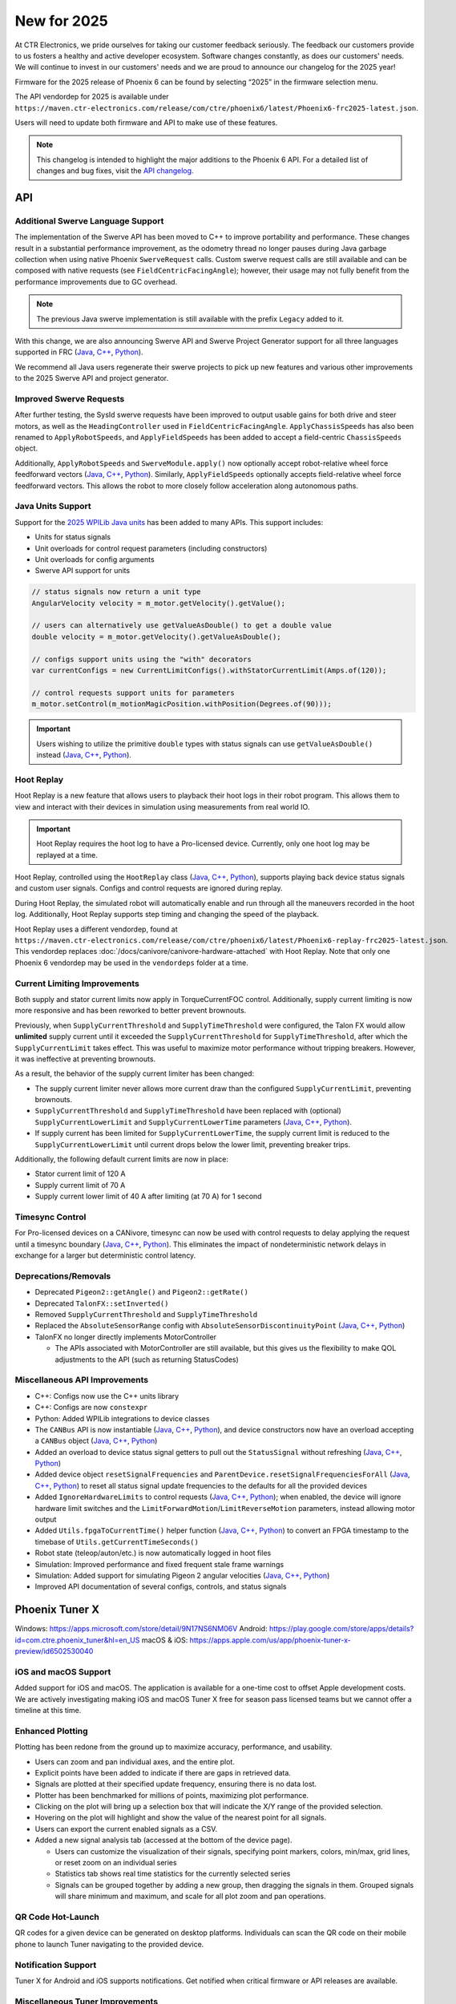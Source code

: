 New for 2025
============

At CTR Electronics, we pride ourselves for taking our customer feedback seriously. The feedback our customers provide to us fosters a healthy and active developer ecosystem. Software changes constantly, as does our customers' needs. We will continue to invest in our customers' needs and we are proud to announce our changelog for the 2025 year!

Firmware for the 2025 release of Phoenix 6 can be found by selecting “2025” in the firmware selection menu.

The API vendordep for 2025 is available under ``https://maven.ctr-electronics.com/release/com/ctre/phoenix6/latest/Phoenix6-frc2025-latest.json``.

Users will need to update both firmware and API to make use of these features.

.. note:: This changelog is intended to highlight the major additions to the Phoenix 6 API. For a detailed list of changes and bug fixes, visit the `API changelog <https://api.ctr-electronics.com/changelog>`__.

API
---

Additional Swerve Language Support
^^^^^^^^^^^^^^^^^^^^^^^^^^^^^^^^^^

.. image:: images/tuner-multi-language.png
   :alt: Multiple language support in Tuner
   :width: 650

The implementation of the Swerve API has been moved to C++ to improve portability and performance. These changes result in a substantial performance improvement, as the odometry thread no longer pauses during Java garbage collection when using native Phoenix ``SwerveRequest`` calls. Custom swerve request calls are still available and can be composed with native requests (see ``FieldCentricFacingAngle``); however, their usage may not fully benefit from the performance improvements due to GC overhead.

.. note:: The previous Java swerve implementation is still available with the prefix ``Legacy`` added to it.

With this change, we are also announcing Swerve API and Swerve Project Generator support for all three languages supported in FRC (`Java <https://api.ctr-electronics.com/phoenix6/release/java/com/ctre/phoenix6/swerve/SwerveDrivetrain.html>`__, `C++ <https://api.ctr-electronics.com/phoenix6/release/cpp/classctre_1_1phoenix6_1_1swerve_1_1_swerve_drivetrain.html>`__, `Python <https://api.ctr-electronics.com/phoenix6/release/python/autoapi/phoenix6/swerve/swerve_drivetrain/index.html>`__).

We recommend all Java users regenerate their swerve projects to pick up new features and various other improvements to the 2025 Swerve API and project generator.

Improved Swerve Requests
^^^^^^^^^^^^^^^^^^^^^^^^

.. image:: images/sysid-steer.png
   :alt: Picture of SysID showing improved gains
   :width: 650

After further testing, the SysId swerve requests have been improved to output usable gains for both drive and steer motors, as well as the ``HeadingController`` used in ``FieldCentricFacingAngle``. ``ApplyChassisSpeeds`` has also been renamed to ``ApplyRobotSpeeds``, and ``ApplyFieldSpeeds`` has been added to accept a field-centric ``ChassisSpeeds`` object.

Additionally, ``ApplyRobotSpeeds`` and ``SwerveModule.apply()`` now optionally accept robot-relative wheel force feedforward vectors (`Java <https://api.ctr-electronics.com/phoenix6/release/java/com/ctre/phoenix6/swerve/SwerveRequest.ApplyRobotSpeeds.html#WheelForceFeedforwardsX>`__, `C++ <https://api.ctr-electronics.com/phoenix6/release/cpp/classctre_1_1phoenix6_1_1swerve_1_1requests_1_1_apply_robot_speeds.html#a56cbd59656d10489ebe215dc75fb0a89>`__, `Python <https://api.ctr-electronics.com/phoenix6/release/python/autoapi/phoenix6/swerve/requests/index.html#phoenix6.swerve.requests.ApplyRobotSpeeds.wheel_force_feedforwards_x>`__). Similarly, ``ApplyFieldSpeeds`` optionally accepts field-relative wheel force feedforward vectors. This allows the robot to more closely follow acceleration along autonomous paths.

Java Units Support
^^^^^^^^^^^^^^^^^^

Support for the `2025 WPILib Java units <https://docs.wpilib.org/en/stable/docs/software/basic-programming/java-units.html>`__ has been added to many APIs. This support includes:

- Units for status signals
- Unit overloads for control request parameters (including constructors)
- Unit overloads for config arguments
- Swerve API support for units

.. code-block:: java

   // status signals now return a unit type
   AngularVelocity velocity = m_motor.getVelocity().getValue();

   // users can alternatively use getValueAsDouble() to get a double value
   double velocity = m_motor.getVelocity().getValueAsDouble();

   // configs support units using the "with" decorators
   var currentConfigs = new CurrentLimitConfigs().withStatorCurrentLimit(Amps.of(120));

   // control requests support units for parameters
   m_motor.setControl(m_motionMagicPosition.withPosition(Degrees.of(90)));

.. important:: Users wishing to utilize the primitive ``double`` types with status signals can use ``getValueAsDouble()`` instead (`Java <https://api.ctr-electronics.com/phoenix6/release/java/com/ctre/phoenix6/BaseStatusSignal.html#getValueAsDouble()>`__, `C++ <https://api.ctr-electronics.com/phoenix6/release/cpp/classctre_1_1phoenix6_1_1_base_status_signal.html#ac1a057dd56c1d26026ec15a779279f01>`__, `Python <https://api.ctr-electronics.com/phoenix6/release/python/autoapi/phoenix6/base_status_signal/index.html#phoenix6.base_status_signal.BaseStatusSignal.value_as_double>`__).

Hoot Replay
^^^^^^^^^^^

Hoot Replay is a new feature that allows users to playback their hoot logs in their robot program. This allows them to view and interact with their devices in simulation using measurements from real world IO.

.. important:: Hoot Replay requires the hoot log to have a Pro-licensed device. Currently, only one hoot log may be replayed at a time.

Hoot Replay, controlled using the ``HootReplay`` class (`Java <https://api.ctr-electronics.com/phoenix6/release/java/com/ctre/phoenix6/HootReplay.html>`__, `C++ <https://api.ctr-electronics.com/phoenix6/release/cpp/classctre_1_1phoenix6_1_1_hoot_replay.html>`__, `Python <https://api.ctr-electronics.com/phoenix6/release/python/autoapi/phoenix6/hoot_replay/index.html>`__), supports playing back device status signals and custom user signals. Configs and control requests are ignored during replay.

During Hoot Replay, the simulated robot will automatically enable and run through all the maneuvers recorded in the hoot log. Additionally, Hoot Replay supports step timing and changing the speed of the playback.

Hoot Replay uses a different vendordep, found at ``https://maven.ctr-electronics.com/release/com/ctre/phoenix6/latest/Phoenix6-replay-frc2025-latest.json``. This vendordep replaces :doc:`/docs/canivore/canivore-hardware-attached` with Hoot Replay. Note that only one Phoenix 6 vendordep may be used in the ``vendordeps`` folder at a time.

.. image:: images/swerve_replay.gif
   :width: 650

Current Limiting Improvements
^^^^^^^^^^^^^^^^^^^^^^^^^^^^^

Both supply and stator current limits now apply in TorqueCurrentFOC control. Additionally, supply current limiting is now more responsive and has been reworked to better prevent brownouts.

Previously, when ``SupplyCurrentThreshold`` and ``SupplyTimeThreshold`` were configured, the Talon FX would allow **unlimited** supply current until it exceeded the ``SupplyCurrentThreshold`` for ``SupplyTimeThreshold``, after which the ``SupplyCurrentLimit`` takes effect. This was useful to maximize motor performance without tripping breakers. However, it was ineffective at preventing brownouts.

As a result, the behavior of the supply current limiter has been changed:

- The supply current limiter never allows more current draw than the configured ``SupplyCurrentLimit``, preventing brownouts.
- ``SupplyCurrentThreshold`` and ``SupplyTimeThreshold`` have been replaced with (optional) ``SupplyCurrentLowerLimit`` and ``SupplyCurrentLowerTime`` parameters (`Java <https://api.ctr-electronics.com/phoenix6/release/java/com/ctre/phoenix6/configs/CurrentLimitsConfigs.html#SupplyCurrentLowerLimit>`__, `C++ <https://api.ctr-electronics.com/phoenix6/release/cpp/classctre_1_1phoenix6_1_1configs_1_1_current_limits_configs.html#adff5f6731f7ed4a1ef4af040f3542f79>`__, `Python <https://api.ctr-electronics.com/phoenix6/release/python/autoapi/phoenix6/configs/config_groups/index.html#phoenix6.configs.config_groups.CurrentLimitsConfigs.supply_current_lower_limit>`__).
- If supply current has been limited for ``SupplyCurrentLowerTime``, the supply current limit is reduced to the ``SupplyCurrentLowerLimit`` until current drops below the lower limit, preventing breaker trips.

Additionally, the following default current limits are now in place:

- Stator current limit of 120 A
- Supply current limit of 70 A
- Supply current lower limit of 40 A after limiting (at 70 A) for 1 second

Timesync Control
^^^^^^^^^^^^^^^^

For Pro-licensed devices on a CANivore, timesync can now be used with control requests to delay applying the request until a timesync boundary (`Java <https://api.ctr-electronics.com/phoenix6/release/java/com/ctre/phoenix6/controls/DutyCycleOut.html#UseTimesync>`__, `C++ <https://api.ctr-electronics.com/phoenix6/release/cpp/classctre_1_1phoenix6_1_1controls_1_1_duty_cycle_out.html#a74793aa81d80c52e184533ae896d7885>`__, `Python <https://api.ctr-electronics.com/phoenix6/release/python/autoapi/phoenix6/controls/duty_cycle_out/index.html#phoenix6.controls.duty_cycle_out.DutyCycleOut.use_timesync>`__). This eliminates the impact of nondeterministic network delays in exchange for a larger but deterministic control latency.

Deprecations/Removals
^^^^^^^^^^^^^^^^^^^^^

- Deprecated ``Pigeon2::getAngle()`` and ``Pigeon2::getRate()``
- Deprecated ``TalonFX::setInverted()``
- Removed ``SupplyCurrentThreshold`` and ``SupplyTimeThreshold``
- Replaced the ``AbsoluteSensorRange`` config with ``AbsoluteSensorDiscontinuityPoint`` (`Java <https://api.ctr-electronics.com/phoenix6/release/java/com/ctre/phoenix6/configs/MagnetSensorConfigs.html#AbsoluteSensorDiscontinuityPoint>`__, `C++ <https://api.ctr-electronics.com/phoenix6/release/cpp/classctre_1_1phoenix6_1_1configs_1_1_magnet_sensor_configs.html#a2e38fa744ef0383732abafb8c15465b4>`__, `Python <https://api.ctr-electronics.com/phoenix6/release/python/autoapi/phoenix6/configs/config_groups/index.html#phoenix6.configs.config_groups.MagnetSensorConfigs.absolute_sensor_discontinuity_point>`__)
- TalonFX no longer directly implements MotorController

  - The APIs associated with MotorController are still available, but this gives us the flexibility to make QOL adjustments to the API (such as returning StatusCodes)

Miscellaneous API Improvements
^^^^^^^^^^^^^^^^^^^^^^^^^^^^^^

- C++: Configs now use the C++ units library
- C++: Configs are now ``constexpr``
- Python: Added WPILib integrations to device classes
- The ``CANBus`` API is now instantiable (`Java <https://api.ctr-electronics.com/phoenix6/release/java/com/ctre/phoenix6/CANBus.html#%3Cinit%3E(java.lang.String)>`__, `C++ <https://api.ctr-electronics.com/phoenix6/release/cpp/classctre_1_1phoenix6_1_1_c_a_n_bus.html#aa0ba8f81a92ad8dfea7817908d60c60d>`__, `Python <https://api.ctr-electronics.com/phoenix6/release/python/autoapi/phoenix6/canbus/index.html#phoenix6.canbus.CANBus>`__), and device constructors now have an overload accepting a ``CANBus`` object (`Java <https://api.ctr-electronics.com/phoenix6/release/java/com/ctre/phoenix6/hardware/TalonFX.html#%3Cinit%3E(int,com.ctre.phoenix6.CANBus)>`__, `C++ <https://api.ctr-electronics.com/phoenix6/release/cpp/classctre_1_1phoenix6_1_1hardware_1_1_talon_f_x.html#a25743e613c6cc9ca68e8ec861494c1a8>`__, `Python <https://api.ctr-electronics.com/phoenix6/release/python/autoapi/phoenix6/hardware/talon_fx/index.html#phoenix6.hardware.talon_fx.TalonFX>`__)
- Added an overload to device status signal getters to pull out the ``StatusSignal`` without refreshing (`Java <https://api.ctr-electronics.com/phoenix6/release/java/com/ctre/phoenix6/hardware/core/CoreTalonFX.html#getPosition(boolean)>`__, `C++ <https://api.ctr-electronics.com/phoenix6/release/cpp/classctre_1_1phoenix6_1_1hardware_1_1core_1_1_core_talon_f_x.html#a13c2cf460281eacd1c4c6ab0ea93e1ea>`__, `Python <https://api.ctr-electronics.com/phoenix6/release/python/autoapi/phoenix6/hardware/core/core_talon_fx/index.html#phoenix6.hardware.core.core_talon_fx.CoreTalonFX.get_position>`__)
- Added device object ``resetSignalFrequencies`` and ``ParentDevice.resetSignalFrequenciesForAll`` (`Java <https://api.ctr-electronics.com/phoenix6/release/java/com/ctre/phoenix6/hardware/ParentDevice.html#resetSignalFrequenciesForAll(com.ctre.phoenix6.hardware.ParentDevice...)>`__, `C++ <https://api.ctr-electronics.com/phoenix6/release/cpp/classctre_1_1phoenix6_1_1hardware_1_1_parent_device.html#a87917c789784d31fd5e38c725408c8a9>`__, `Python <https://api.ctr-electronics.com/phoenix6/release/python/autoapi/phoenix6/hardware/parent_device/index.html#phoenix6.hardware.parent_device.ParentDevice.reset_signal_frequencies_for_all>`__) to reset all status signal update frequencies to the defaults for all the provided devices
- Added ``IgnoreHardwareLimits`` to control requests (`Java <https://api.ctr-electronics.com/phoenix6/release/java/com/ctre/phoenix6/controls/DutyCycleOut.html#IgnoreHardwareLimits>`__, `C++ <https://api.ctr-electronics.com/phoenix6/release/cpp/classctre_1_1phoenix6_1_1controls_1_1_duty_cycle_out.html#ada7a1fdf1d29fbacc671008405a052f2>`__, `Python <https://api.ctr-electronics.com/phoenix6/release/python/autoapi/phoenix6/controls/duty_cycle_out/index.html#phoenix6.controls.duty_cycle_out.DutyCycleOut.ignore_hardware_limits>`__); when enabled, the device will ignore hardware limit switches and the ``LimitForwardMotion``/``LimitReverseMotion`` parameters, instead allowing motor output
- Added ``Utils.fpgaToCurrentTime()`` helper function (`Java <https://api.ctr-electronics.com/phoenix6/release/java/com/ctre/phoenix6/Utils.html#fpgaToCurrentTime(double)>`__, `C++ <https://api.ctr-electronics.com/phoenix6/release/cpp/namespacectre_1_1phoenix6_1_1utils.html#a827736803aff9dea38dd2d84fa717d6f>`__, `Python <https://api.ctr-electronics.com/phoenix6/release/python/autoapi/phoenix6/utils/index.html#phoenix6.utils.fpga_to_current_time>`__) to convert an FPGA timestamp to the timebase of ``Utils.getCurrentTimeSeconds()``
- Robot state (teleop/auton/etc.) is now automatically logged in hoot files
- Simulation: Improved performance and fixed frequent stale frame warnings
- Simulation: Added support for simulating Pigeon 2 angular velocities (`Java <https://api.ctr-electronics.com/phoenix6/release/java/com/ctre/phoenix6/sim/Pigeon2SimState.html#setAngularVelocityX(double)>`__, `C++ <https://api.ctr-electronics.com/phoenix6/release/cpp/classctre_1_1phoenix6_1_1sim_1_1_pigeon2_sim_state.html#ae2e0f58e29e788deb044a4c90663ad85>`__, `Python <https://api.ctr-electronics.com/phoenix6/release/python/autoapi/phoenix6/sim/pigeon2_sim_state/index.html#phoenix6.sim.pigeon2_sim_state.Pigeon2SimState.set_angular_velocity_x>`__)
- Improved API documentation of several configs, controls, and status signals

Phoenix Tuner X
---------------

Windows: https://apps.microsoft.com/store/detail/9N17NS6NM06V
Android: https://play.google.com/store/apps/details?id=com.ctre.phoenix_tuner&hl=en_US
macOS & iOS: https://apps.apple.com/us/app/phoenix-tuner-x-preview/id6502530040

iOS and macOS Support
^^^^^^^^^^^^^^^^^^^^^

.. image:: images/tuner-macos.png
   :alt: Tuner on macOS
   :width: 650

Added support for iOS and macOS. The application is available for a one-time cost to offset Apple development costs. We are actively investigating making iOS and macOS Tuner X free for season pass licensed teams but we cannot offer a timeline at this time.

Enhanced Plotting
^^^^^^^^^^^^^^^^^

.. image:: images/tuner-plotter.gif
   :width: 650

Plotting has been redone from the ground up to maximize accuracy, performance, and usability.

- Users can zoom and pan individual axes, and the entire plot.
- Explicit points have been added to indicate if there are gaps in retrieved data.
- Signals are plotted at their specified update frequency, ensuring there is no data lost.
- Plotter has been benchmarked for millions of points, maximizing plot performance.
- Clicking on the plot will bring up a selection box that will indicate the X/Y range of the provided selection.
- Hovering on the plot will highlight and show the value of the nearest point for all signals.
- Users can export the current enabled signals as a CSV.
- Added a new signal analysis tab (accessed at the bottom of the device page).

  - Users can customize the visualization of their signals, specifying point markers, colors, min/max, grid lines, or reset zoom on an individual series
  - Statistics tab shows real time statistics for the currently selected series
  - Signals can be grouped together by adding a new group, then dragging the signals in them. Grouped signals will share minimum and maximum, and scale for all plot zoom and pan operations.

QR Code Hot-Launch
^^^^^^^^^^^^^^^^^^

.. image:: images/tuner-qrcode-gen.png
   :width: 650
   :alt: Tuner QR code generation

QR codes for a given device can be generated on desktop platforms. Individuals can scan the QR code on their mobile phone to launch Tuner navigating to the provided device.

Notification Support
^^^^^^^^^^^^^^^^^^^^

Tuner X for Android and iOS supports notifications. Get notified when critical firmware or API releases are available.

Miscellaneous Tuner Improvements
^^^^^^^^^^^^^^^^^^^^^^^^^^^^^^^^

- Up to an 88% improvement in device navigation speed.
- Renamed the "Device History" tab to "Tuner History", which contains both "Device History" and "Network History". Network history highlights all previous robot networks that the Tuner has connected to.
- Added support for POST diagnostic requests, improving portability and performance.
- Added support for dynamically downloading the necessary version of Owlet for hoot.
- Added a changelog flyout in Tuner. Click on the bell icon at the bottom right to view the latest changes in Tuner, API, or firmware.
- Tuner Configs indicate if the current config value is not the default config value.
- Tuner Configs indicate if the current config value is not within the acceptable minimum and maximum range of the config.
- Added tooltips for enums and configs in Tuner.
- Invert is no longer a boolean config, but instead an enum which matches API.

Infrastructure and Tooling
--------------------------

We now publish an RSS feed at https://api.ctr-electronics.com/rss/rss.xml

Additionally, there is now a webpage for downloading various CTR Electronics CLI utilities. These utilities include Owlet, Passerine, Phoenix Diagnostics Server, and Caniv.

Please see the webpage for a description on what these tools are and how to download them.

https://docs.ctr-electronics.com/cli-tools

